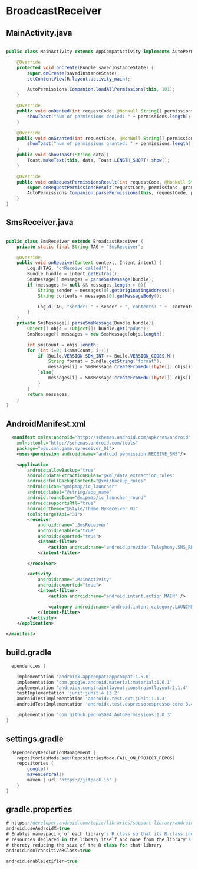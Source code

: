 * BroadcastReceiver
** MainActivity.java
#+begin_src java
  
public class MainActivity extends AppCompatActivity implements AutoPermissionsListener {

    @Override
    protected void onCreate(Bundle savedInstanceState) {
        super.onCreate(savedInstanceState);
        setContentView(R.layout.activity_main);

        AutoPermissions.Companion.loadAllPermissions(this, 101);
    }

    @Override
    public void onDenied(int requestCode, @NonNull String[] permissions) {
        showToast("num of permissions denied: " + permissions.length);
    }

    @Override
    public void onGranted(int requestCode, @NonNull String[] permissions) {
        showToast("num of permissions granted: " + permissions.length);
    }
    public void showToast(String data){
        Toast.makeText(this, data, Toast.LENGTH_SHORT).show();
    }

    @Override
    public void onRequestPermissionsResult(int requestCode, @NonNull String[] permissions, @NonNull int[] grantResults) {
        super.onRequestPermissionsResult(requestCode, permissions, grantResults);
        AutoPermissions.Companion.parsePermissions(this, requestCode, permissions, this);
    }
}
#+end_src

** SmsReceiver.java
#+begin_src java
  
public class SmsReceiver extends BroadcastReceiver {
    private static final String TAG = "SmsReceiver";

    @Override
    public void onReceive(Context context, Intent intent) {
        Log.d(TAG, "onReceive called!");
        Bundle bundle = intent.getExtras();
        SmsMessage[] messages = parseSmsMessage(bundle);
        if (messages != null && messages.length > 0){
            String sender = messages[0].getOriginatingAddress();
            String contents = messages[0].getMessageBody();

            Log.d(TAG, "sender: " + sender + ", contents: " +  contents);
        }
    }
    private SmsMessage[] parseSmsMessage(Bundle bundle){
        Object[] objs = (Object[]) bundle.get("pdus");
        SmsMessage[] messages = new SmsMessage[objs.length];

        int smsCount = objs.length;
        for (int i=0; i<smsCount; i++){
            if (Build.VERSION.SDK_INT >= Build.VERSION_CODES.M){
                String format = bundle.getString("format");
                messages[i] = SmsMessage.createFromPdu((byte[]) objs[i], format);
            }else{
                messages[i] = SmsMessage.createFromPdu((byte[]) objs[i]);
            }
        }
        return messages;
    }
}
#+end_src

** AndroidManifest.xml

#+begin_src xml
  <manifest xmlns:android="http://schemas.android.com/apk/res/android"
    xmlns:tools="http://schemas.android.com/tools"
    package="edu.smh.game.myreceiver_01">
    <uses-permission android:name="android.permission.RECEIVE_SMS"/>

    <application
        android:allowBackup="true"
        android:dataExtractionRules="@xml/data_extraction_rules"
        android:fullBackupContent="@xml/backup_rules"
        android:icon="@mipmap/ic_launcher"
        android:label="@string/app_name"
        android:roundIcon="@mipmap/ic_launcher_round"
        android:supportsRtl="true"
        android:theme="@style/Theme.MyReceiver_01"
        tools:targetApi="31">
        <receiver
            android:name=".SmsReceiver"
            android:enabled="true"
            android:exported="true">
            <intent-filter>
                <action android:name="android.provider.Telephony.SMS_RECEIVED"/>
            </intent-filter>

        </receiver>

        <activity
            android:name=".MainActivity"
            android:exported="true">
            <intent-filter>
                <action android:name="android.intent.action.MAIN" />

                <category android:name="android.intent.category.LAUNCHER" />
            </intent-filter>
        </activity>
    </application>

</manifest>
#+end_src

** build.gradle
#+begin_src gradle
  ependencies {

    implementation 'androidx.appcompat:appcompat:1.5.0'
    implementation 'com.google.android.material:material:1.6.1'
    implementation 'androidx.constraintlayout:constraintlayout:2.1.4'
    testImplementation 'junit:junit:4.13.2'
    androidTestImplementation 'androidx.test.ext:junit:1.1.3'
    androidTestImplementation 'androidx.test.espresso:espresso-core:3.4.0'
    
    implementation 'com.github.pedroSG94:AutoPermissions:1.0.3'
}
#+end_src

** settings.gradle
#+begin_src gradle
  dependencyResolutionManagement {
    repositoriesMode.set(RepositoriesMode.FAIL_ON_PROJECT_REPOS)
    repositories {
        google()
        mavenCentral()
        maven { url "https://jitpack.io" }
    }
}
#+end_src
** gradle.properties

#+begin_src gradle
# https://developer.android.com/topic/libraries/support-library/androidx-rn
android.useAndroidX=true
# Enables namespacing of each library's R class so that its R class includes only the
# resources declared in the library itself and none from the library's dependencies,
# thereby reducing the size of the R class for that library
android.nonTransitiveRClass=true
  
android.enableJetifier=true
#+end_src


